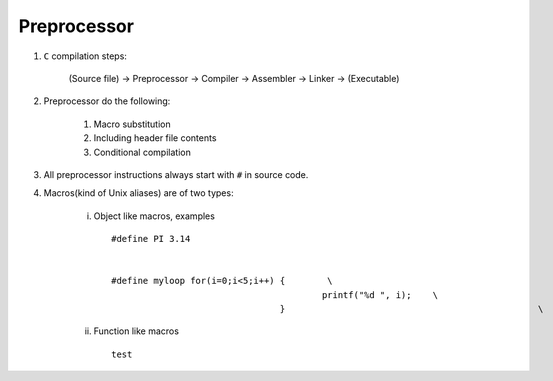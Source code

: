 Preprocessor
------------

#. ``C`` compilation steps:

	(Source file) -> Preprocessor -> Compiler -> Assembler -> Linker -> (Executable)

#. Preprocessor do the following:

	#. Macro substitution
	#. Including header file contents
	#. Conditional compilation

#. All preprocessor instructions always start with ``#`` in source code.

#. Macros(kind of Unix aliases) are of two types:

	i. Object like macros, examples ::

		#define PI 3.14


		#define myloop for(i=0;i<5;i++) {        \
							printf("%d ", i);    \
						} 						 \


	#. Function like macros ::

		test
